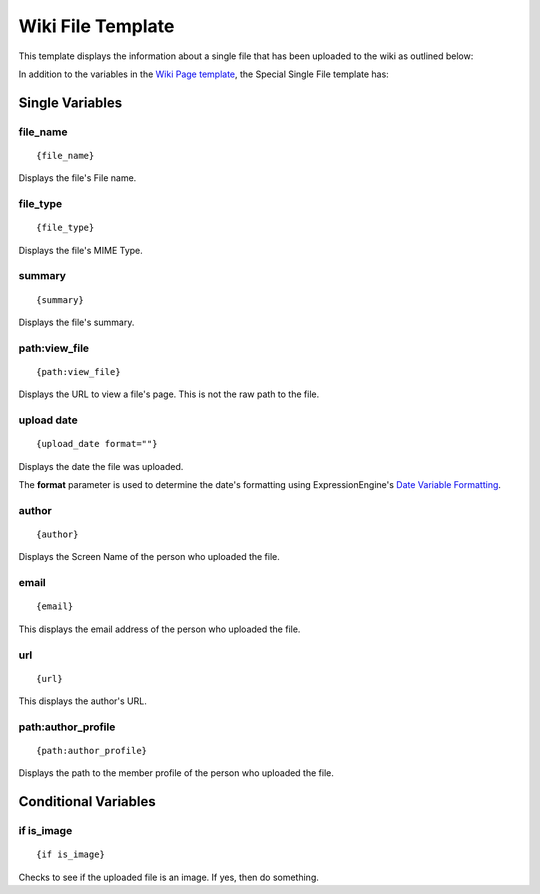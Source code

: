 Wiki File Template
==================

This template displays the information about a single file that has been
uploaded to the wiki as outlined below:

|Displays the information on a single uploaded file.|
In addition to the variables in the `Wiki Page
template <wiki_templates_page.html>`_, the Special Single File template
has:


Single Variables
----------------


file\_name
~~~~~~~~~~

::

	{file_name}

Displays the file's File name.

file\_type
~~~~~~~~~~

::

	{file_type}

Displays the file's MIME Type.

summary
~~~~~~~

::

	{summary}

Displays the file's summary.

path:view\_file
~~~~~~~~~~~~~~~

::

	{path:view_file}

Displays the URL to view a file's page. This is not the raw path to the
file.

upload date
~~~~~~~~~~~

::

	{upload_date format=""}

Displays the date the file was uploaded.

The **format** parameter is used to determine the date's formatting
using ExpressionEngine's `Date Variable
Formatting <../../templates/date_variable_formatting.html>`_.

author
~~~~~~

::

	{author}

Displays the Screen Name of the person who uploaded the file.

email
~~~~~

::

	{email}

This displays the email address of the person who uploaded the file.

url
~~~

::

	{url}

This displays the author's URL.

path:author\_profile
~~~~~~~~~~~~~~~~~~~~

::

	{path:author_profile}

Displays the path to the member profile of the person who uploaded the
file.

Conditional Variables
---------------------


if is\_image
~~~~~~~~~~~~

::

	{if is_image}

Checks to see if the uploaded file is an image. If yes, then do
something.


.. |Displays the information on a single uploaded file.| image:: ../../images/wiki_single_file.jpg
